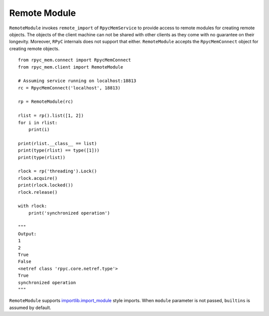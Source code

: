 Remote Module
---------------

``RemoteModule`` invokes ``remote_import`` of ``RpycMemService`` to provide access to remote modules for creating remote
objects. The objects of the client machine can not be shared with other clients as they come with no guarantee on their
longevity. Moreover, ``RPyC`` internals does not support that either. ``RemoteModule`` accepts the ``RpycMemConnect``
object for creating remote objects. ::

    from rpyc_mem.connect import RpycMemConnect
    from rpyc_mem.client import RemoteModule

    # Assuming service running on localhost:18813
    rc = RpycMemConnect('localhost', 18813)

    rp = RemoteModule(rc)

    rlist = rp().list([1, 2])
    for i in rlist:
        print(i)

    print(rlist.__class__ == list)
    print(type(rlist) == type([1]))
    print(type(rlist))

    rlock = rp('threading').Lock()
    rlock.acquire()
    print(rlock.locked())
    rlock.release()

    with rlock:
        print('synchronized operation')

    """
    Output:
    1
    2
    True
    False
    <netref class 'rpyc.core.netref.type'>
    True
    synchronized operation
    """


``RemoteModule`` supports `importlib.import_module <https://docs.python.org/3/library/importlib.html#importlib.import_module>`_ 
style imports. When ``module`` parameter is not passed, ``builtins`` is assumed by default.
